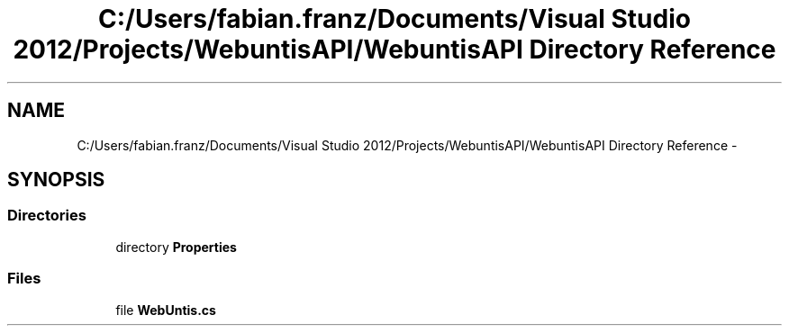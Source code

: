 .TH "C:/Users/fabian.franz/Documents/Visual Studio 2012/Projects/WebuntisAPI/WebuntisAPI Directory Reference" 3 "Wed Mar 20 2013" "WebuntisAPI" \" -*- nroff -*-
.ad l
.nh
.SH NAME
C:/Users/fabian.franz/Documents/Visual Studio 2012/Projects/WebuntisAPI/WebuntisAPI Directory Reference \- 
.SH SYNOPSIS
.br
.PP
.SS "Directories"

.in +1c
.ti -1c
.RI "directory \fBProperties\fP"
.br
.in -1c
.SS "Files"

.in +1c
.ti -1c
.RI "file \fBWebUntis\&.cs\fP"
.br
.in -1c
